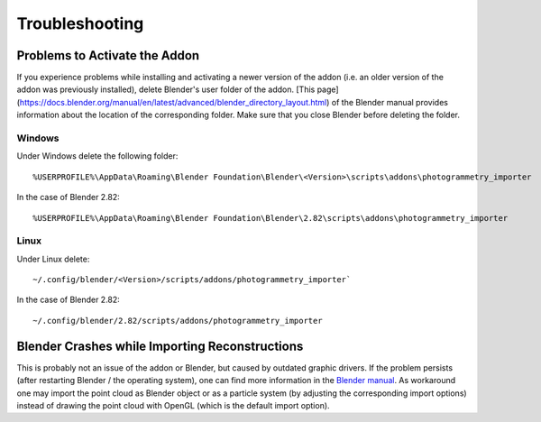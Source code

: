 
***************
Troubleshooting 
***************

Problems to Activate the Addon
==============================

If you experience problems while installing and activating a newer version of the addon 
(i.e. an older version of the addon was previously installed), delete Blender's user folder of the  addon.
[This page](https://docs.blender.org/manual/en/latest/advanced/blender_directory_layout.html) of the Blender manual
provides information about the location of the corresponding folder. Make sure that you close Blender before deleting the folder.

Windows
-------
Under Windows delete the following folder: ::

%USERPROFILE%\AppData\Roaming\Blender Foundation\Blender\<Version>\scripts\addons\photogrammetry_importer

In the case of Blender 2.82: ::

%USERPROFILE%\AppData\Roaming\Blender Foundation\Blender\2.82\scripts\addons\photogrammetry_importer

Linux
-----
Under Linux delete: ::

~/.config/blender/<Version>/scripts/addons/photogrammetry_importer`

In the case of Blender 2.82: ::

~/.config/blender/2.82/scripts/addons/photogrammetry_importer

Blender Crashes while Importing Reconstructions
===============================================

This is probably not an issue of the addon or Blender, but caused by outdated graphic drivers. 
If the problem persists (after restarting Blender / the operating system), one can find more information in the `Blender manual <https://docs.blender.org/manual/en/dev/troubleshooting/gpu/index.html>`_.
As workaround one may import the point cloud as Blender object or as a particle system (by adjusting the corresponding import options) instead of drawing the point cloud with OpenGL (which is the default import option).
